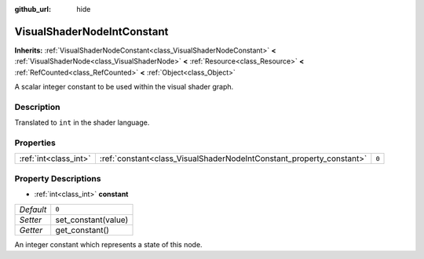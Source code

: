 :github_url: hide

.. Generated automatically by doc/tools/make_rst.py in Godot's source tree.
.. DO NOT EDIT THIS FILE, but the VisualShaderNodeIntConstant.xml source instead.
.. The source is found in doc/classes or modules/<name>/doc_classes.

.. _class_VisualShaderNodeIntConstant:

VisualShaderNodeIntConstant
===========================

**Inherits:** :ref:`VisualShaderNodeConstant<class_VisualShaderNodeConstant>` **<** :ref:`VisualShaderNode<class_VisualShaderNode>` **<** :ref:`Resource<class_Resource>` **<** :ref:`RefCounted<class_RefCounted>` **<** :ref:`Object<class_Object>`

A scalar integer constant to be used within the visual shader graph.

Description
-----------

Translated to ``int`` in the shader language.

Properties
----------

+-----------------------+----------------------------------------------------------------------+-------+
| :ref:`int<class_int>` | :ref:`constant<class_VisualShaderNodeIntConstant_property_constant>` | ``0`` |
+-----------------------+----------------------------------------------------------------------+-------+

Property Descriptions
---------------------

.. _class_VisualShaderNodeIntConstant_property_constant:

- :ref:`int<class_int>` **constant**

+-----------+---------------------+
| *Default* | ``0``               |
+-----------+---------------------+
| *Setter*  | set_constant(value) |
+-----------+---------------------+
| *Getter*  | get_constant()      |
+-----------+---------------------+

An integer constant which represents a state of this node.

.. |virtual| replace:: :abbr:`virtual (This method should typically be overridden by the user to have any effect.)`
.. |const| replace:: :abbr:`const (This method has no side effects. It doesn't modify any of the instance's member variables.)`
.. |vararg| replace:: :abbr:`vararg (This method accepts any number of arguments after the ones described here.)`
.. |constructor| replace:: :abbr:`constructor (This method is used to construct a type.)`
.. |static| replace:: :abbr:`static (This method doesn't need an instance to be called, so it can be called directly using the class name.)`
.. |operator| replace:: :abbr:`operator (This method describes a valid operator to use with this type as left-hand operand.)`

